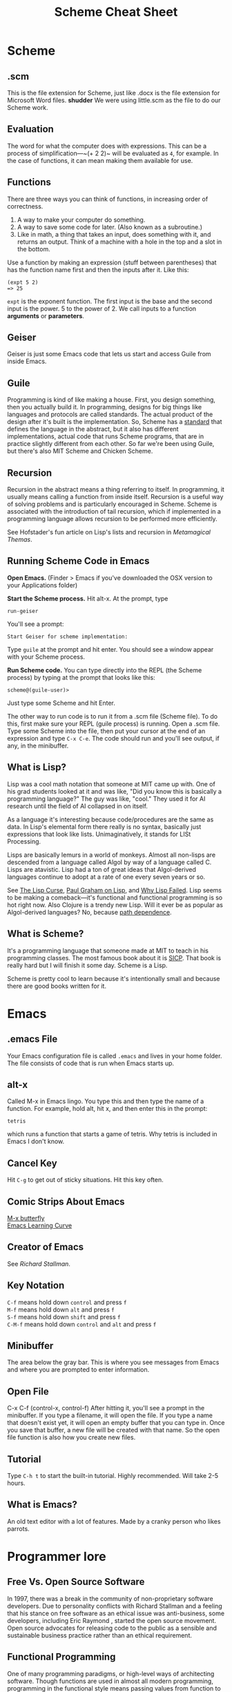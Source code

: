 #+TITLE: Scheme Cheat Sheet
* Scheme
** .scm
This is the file extension for Scheme, just like .docx is the file extension for Microsoft Word files. *shudder* We were using little.scm as the file to do our Scheme work.
** Evaluation
The word for what the computer does with expressions. This can be a process of simplification—~(+ 2 2)~ will be evaluated as ~4~, for example. In the case of functions, it can mean making them available for use.
** Functions
There are three ways you can think of functions, in increasing order of correctness.

1. A way to make your computer do something.
2. A way to save some code for later. (Also known as a subroutine.)
3. Like in math, a thing that takes an input, does something with it, and returns an output. Think of a machine with a hole in the top and a slot in the bottom.

Use a function by making an expression (stuff between parentheses) that has the function name first and then the inputs after it. Like this:

#+BEGIN_EXAMPLE 
(expt 5 2)
=> 25
#+END_EXAMPLE

~expt~ is the exponent function. The first input is the base and the second input is the power. 5 to the power of 2. We call inputs to a function *arguments* or *parameters*.
** Geiser
Geiser is just some Emacs code that lets us start and access Guile from inside Emacs.
** Guile
Programming is kind of like making a house. First, you design something, then you actually build it. In programming, designs for big things like languages and protocols are called standards. The actual product of the design after it's built is the implementation. So, Scheme has a [[http://www.r6rs.org/][standard]] that defines the language in the abstract, but it also has different implementations, actual code that runs Scheme programs, that are in practice slightly different from each other. So far we're been using Guile, but there's also MIT Scheme and Chicken Scheme.
** Recursion
Recursion in the abstract means a thing referring to itself. In programming, it usually means calling a function from inside itself. Recursion is a useful way of solving problems and is particularly encouraged in Scheme. Scheme is associated with the introduction of tail recursion, which if implemented in a programming language allows recursion to be performed more efficiently.

See Hofstader's fun article on Lisp's lists and recursion in /Metamagical Themas/.
** Running Scheme Code in Emacs
*Open Emacs.* (Finder > Emacs if you've downloaded the OSX version to your Applications folder)

*Start the Scheme process.* Hit alt-x. At the prompt, type 

#+BEGIN_EXAMPLE 
run-geiser
#+END_EXAMPLE

You'll see a prompt:

#+BEGIN_EXAMPLE 
Start Geiser for scheme implementation: 
#+END_EXAMPLE

Type ~guile~ at the prompt and hit enter. You should see a window appear with your Scheme process.

*Run Scheme code.* You can type directly into the REPL (the Scheme process) by typing at the prompt that looks like this:

#+BEGIN_EXAMPLE 
scheme@(guile-user)> 
#+END_EXAMPLE

Just type some Scheme and hit Enter.

The other way to run code is to run it from a .scm file (Scheme file). To do this, first make sure your REPL (guile process) is running. Open a .scm file. Type some Scheme into the file, then put your cursor at the end of an expression and type ~C-x C-e~. The code should run and you'll see output, if any, in the minibuffer.
** What is Lisp?
Lisp was a cool math notation that someone at MIT came up with. One of his grad students looked at it and was like, "Did you know this is basically a programming language?" The guy was like, "cool." They used it for AI research until the field of AI collapsed in on itself.

As a language it's interesting because code/procedures are the same as data. In Lisp's elemental form there really is no syntax, basically just expressions that look like lists. Unimaginatively, it stands for LISt Processing.

Lisps are basically lemurs in a world of monkeys. Almost all non-lisps are descended from a language called Algol by way of a language called C. Lisps are atavistic. Lisp had a ton of great ideas that Algol-derived languages continue to adopt at a rate of one every seven years or so.

See [[http://winestockwebdesign.com/Essays/Lisp_Curse.html][The Lisp Curse]], [[http://www.paulgraham.com/lisp.html][Paul Graham on Lisp]], and [[https://locklessinc.com/articles/why_lisp_failed/][Why Lisp Failed]]. Lisp seems to be making a comeback—it's functional and functional programming is so hot right now. Also Clojure is a trendy new Lisp. Will it ever be as popular as Algol-derived languages? No, because [[https://en.wikipedia.org/wiki/Path_dependence][path dependence]].
** What is Scheme?
It's a programming language that someone made at MIT to teach in his programming classes. The most famous book about it is [[https://mitpress.mit.edu/sicp/full-text/book/book.html][SICP]]. That book is really hard but I will finish it some day. Scheme is a Lisp.

Scheme is pretty cool to learn because it's intentionally small and because there are good books written for it.
* Emacs
** .emacs File
Your Emacs configuration file is called ~.emacs~ and lives in your home folder. The file consists  of code that is run when Emacs starts up.
** alt-x
Called M-x in Emacs lingo. You type this and then type the name of a function. For example, hold alt, hit x, and then enter this in the prompt:

#+BEGIN_EXAMPLE
tetris
#+END_EXAMPLE

which runs a function that starts a game of tetris. Why tetris is included in Emacs I don't know.
** Cancel Key
Hit ~C-g~ to get out of sticky situations. Hit this key often.
** Comic Strips About Emacs
[[https://xkcd.com/378/][M-x butterfly]]\\
[[https://stackoverflow.com/questions/10942008/what-does-emacs-learning-curve-actually-look-like][Emacs Learning Curve]]

** Creator of Emacs
See [[Richard Stallman]].
** Key Notation
~C-f~ means hold down ~control~ and press ~f~ \\
~M-f~ means hold down ~alt~ and press ~f~ \\
~S-f~ means hold down ~shift~ and press ~f~ \\
~C-M-f~ means hold down ~control~ and ~alt~ and press ~f~

** Minibuffer
The area below the gray bar. This is where you see messages from Emacs and where you are prompted to enter information.
** Open File
C-x C-f (control-x, control-f)
After hitting it, you'll see a prompt in the minibuffer. If you type a filename, it will open the file. If you type a name that doesn't exist yet, it will open an empty buffer that you can type in. Once you save that buffer, a new file will be created with that name. So the open file function is also how you create new files.

** Tutorial
Type ~C-h t~ to start the built-in tutorial. Highly recommended. Will take 2-5 hours.
** What is Emacs?
An old text editor with a lot of features. Made by a cranky person who likes parrots.
* Programmer lore
** Free Vs. Open Source Software
In 1997, there was a break in the community of non-proprietary software developers. Due to personality conflicts with Richard Stallman and a feeling that his stance on free software as an ethical issue was anti-business, some developers, including Eric Raymond , started the open source movement. Open source advocates for releasing code to the public as a sensible and sustainable business practice rather than an ethical requirement.
** Functional Programming
One of many programming paradigms, or high-level ways of architecting software. Though functions are used in almost all modern programming, programming in the functional style means passing values from function to function so that few variables have to be defined and so that structures in memory don't have to be changed in place. Most programmers aren't initially trained in this style but it's shown its usefulness in creating software that avoids certain classes of bugs and which allows the computer to split up problems into discrete tasks that can be run in paralell without causing trouble.

Scheme is designed as a functional programming language, though functional programming isn't enforced like in some languages like Haskell. That means you're encouraged to solve problems by passing values from function to function.
** Hacker
In modern usage, someone who exploits or infiltrates computer systems. Originally a term derived from the community that grew up around the MIT Model Train Club (yes, really) and the AI Lab to mean someone who deeply understood a system. Still used as a term of respect for a certain kind of programmer or as self-identification for programmers who aspire to a particular aesthetic or who work with technologies or problem domains where the hacker ethos is valued. Lisp programmers frequently refer to themselves as Lisp hackers. In other communities, the term hacker is more associated with creating quick or ad hoc solutions.

* People
** Richard Stallman
Creator of Emacs, also known as RMS. After [[http://www.oreilly.com/openbook/freedom/ch01.html][an incident involving a recalcitrant printer]], Stallman embarked on a lifelong crusade against proprietary software. His belief that free vs. proprietary software is a matter of ethics led to a schism in the community of non-proprietary software developers—see [[free vs. open source software]].

** Paul Graham
Entrepreneur who writes a lot about Lisp. Used Lisp to create Viaweb, a web app for making online stores, and sold it to Yahoo. Created a famous (possibly the most famous) tech incubator, Y Combinator, which is named after a complicated programming technique for recurring inside an unnamed function. I think that's what a Y Combinator is, anyway.

